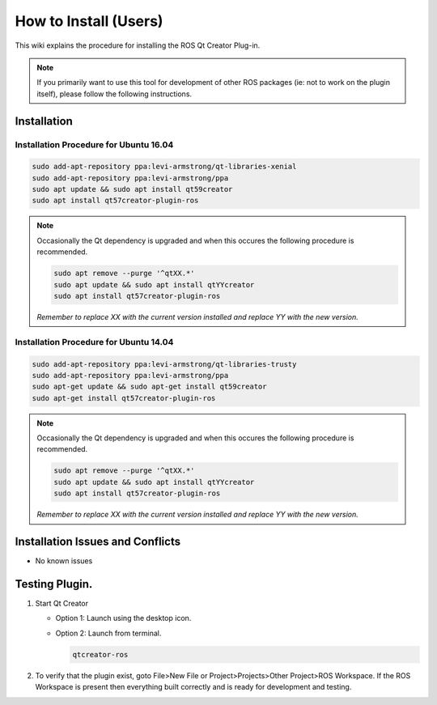 How to Install (Users)
======================
This wiki explains the procedure for installing the ROS Qt Creator Plug-in.

.. Note:: If you primarily want to use this tool for development of other ROS packages (ie: not to work on the plugin itself), please follow the following instructions.

Installation
------------
Installation Procedure for Ubuntu 16.04
~~~~~~~~~~~~~~~~~~~~~~~~~~~~~~~~~~~~~~~

.. code-block:: bash

   sudo add-apt-repository ppa:levi-armstrong/qt-libraries-xenial
   sudo add-apt-repository ppa:levi-armstrong/ppa
   sudo apt update && sudo apt install qt59creator
   sudo apt install qt57creator-plugin-ros

.. Note:: 

   Occasionally the Qt dependency is upgraded and when this occures the following procedure is recommended.
 
   .. code-block:: bash
    
      sudo apt remove --purge '^qtXX.*'
      sudo apt update && sudo apt install qtYYcreator
      sudo apt install qt57creator-plugin-ros

   *Remember to replace XX with the current version installed and replace YY with the new version.*



Installation Procedure for Ubuntu 14.04
~~~~~~~~~~~~~~~~~~~~~~~~~~~~~~~~~~~~~~~

.. code-block:: bash

   sudo add-apt-repository ppa:levi-armstrong/qt-libraries-trusty
   sudo add-apt-repository ppa:levi-armstrong/ppa
   sudo apt-get update && sudo apt-get install qt59creator
   sudo apt-get install qt57creator-plugin-ros

.. Note:: 

   Occasionally the Qt dependency is upgraded and when this occures the following procedure is recommended.
 
   .. code-block:: bash
    
      sudo apt remove --purge '^qtXX.*'
      sudo apt update && sudo apt install qtYYcreator
      sudo apt install qt57creator-plugin-ros

   *Remember to replace XX with the current version installed and replace YY with the new version.*

Installation Issues and Conflicts
---------------------------------

* No known issues

Testing Plugin.
---------------

#. Start Qt Creator

   * Option 1: Launch using the desktop icon.
   * Option 2: Launch from terminal. 

     .. code-block:: bash
        
        qtcreator-ros

#. To verify that the plugin exist, goto File>New File or Project>Projects>Other Project>ROS Workspace. If the ROS Workspace is present then everything built correctly and is ready for development and testing.
